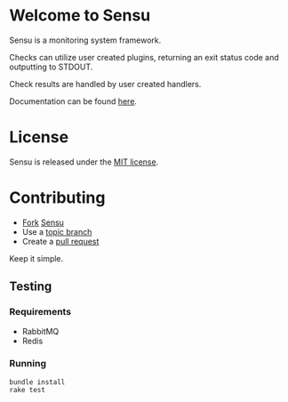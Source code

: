 * Welcome to Sensu
  Sensu is a monitoring system framework.

  [[https://github.com/sonian/sensu/raw/docs/sensu-logo.png]]

  Checks can utilize user created plugins, returning an exit status code and outputting to STDOUT.

  Check results are handled by user created handlers.

  Documentation can be found [[https://github.com/sonian/sensu/wiki][here]].
* License
  Sensu is released under the [[https://github.com/sonian/sensu/blob/master/MIT-LICENSE.txt][MIT license]].
* Contributing
  - [[http://help.github.com/fork-a-repo/][Fork]] [[https://github.com/sonian/sensu][Sensu]]
  - Use a [[https://github.com/dchelimsky/rspec/wiki/Topic-Branches][topic branch]]
  - Create a [[http://help.github.com/send-pull-requests/][pull request]]

  Keep it simple.
** Testing
*** Requirements
  - RabbitMQ
  - Redis
*** Running
  : bundle install
  : rake test
